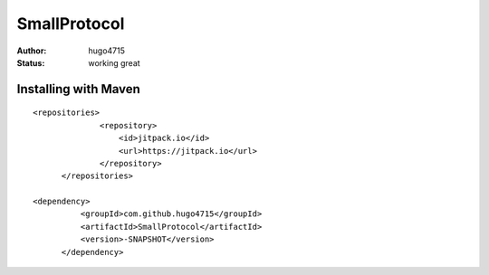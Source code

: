SmallProtocol
====
:author: hugo4715
:status: working great

Installing with Maven
----

::
  
  <repositories>
		<repository>
		    <id>jitpack.io</id>
		    <url>https://jitpack.io</url>
		</repository>
	</repositories>
  
  <dependency>
	    <groupId>com.github.hugo4715</groupId>
	    <artifactId>SmallProtocol</artifactId>
	    <version>-SNAPSHOT</version>
	</dependency>

